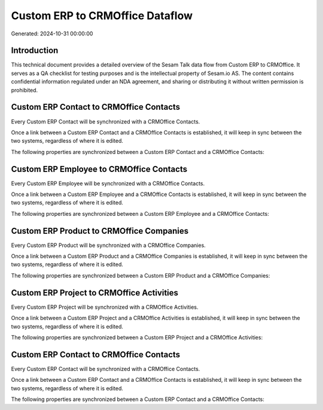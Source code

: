 ================================
Custom ERP to CRMOffice Dataflow
================================

Generated: 2024-10-31 00:00:00

Introduction
------------

This technical document provides a detailed overview of the Sesam Talk data flow from Custom ERP to CRMOffice. It serves as a QA checklist for testing purposes and is the intellectual property of Sesam.io AS. The content contains confidential information regulated under an NDA agreement, and sharing or distributing it without written permission is prohibited.

Custom ERP Contact to CRMOffice Contacts
----------------------------------------
Every Custom ERP Contact will be synchronized with a CRMOffice Contacts.

Once a link between a Custom ERP Contact and a CRMOffice Contacts is established, it will keep in sync between the two systems, regardless of where it is edited.

The following properties are synchronized between a Custom ERP Contact and a CRMOffice Contacts:

.. list-table::
   :header-rows: 1

   * - Custom ERP Contact Property
     - CRMOffice Contacts Property
     - CRMOffice Data Type


Custom ERP Employee to CRMOffice Contacts
-----------------------------------------
Every Custom ERP Employee will be synchronized with a CRMOffice Contacts.

Once a link between a Custom ERP Employee and a CRMOffice Contacts is established, it will keep in sync between the two systems, regardless of where it is edited.

The following properties are synchronized between a Custom ERP Employee and a CRMOffice Contacts:

.. list-table::
   :header-rows: 1

   * - Custom ERP Employee Property
     - CRMOffice Contacts Property
     - CRMOffice Data Type


Custom ERP Product to CRMOffice Companies
-----------------------------------------
Every Custom ERP Product will be synchronized with a CRMOffice Companies.

Once a link between a Custom ERP Product and a CRMOffice Companies is established, it will keep in sync between the two systems, regardless of where it is edited.

The following properties are synchronized between a Custom ERP Product and a CRMOffice Companies:

.. list-table::
   :header-rows: 1

   * - Custom ERP Product Property
     - CRMOffice Companies Property
     - CRMOffice Data Type


Custom ERP Project to CRMOffice Activities
------------------------------------------
Every Custom ERP Project will be synchronized with a CRMOffice Activities.

Once a link between a Custom ERP Project and a CRMOffice Activities is established, it will keep in sync between the two systems, regardless of where it is edited.

The following properties are synchronized between a Custom ERP Project and a CRMOffice Activities:

.. list-table::
   :header-rows: 1

   * - Custom ERP Project Property
     - CRMOffice Activities Property
     - CRMOffice Data Type


Custom ERP Contact to CRMOffice Contacts
----------------------------------------
Every Custom ERP Contact will be synchronized with a CRMOffice Contacts.

Once a link between a Custom ERP Contact and a CRMOffice Contacts is established, it will keep in sync between the two systems, regardless of where it is edited.

The following properties are synchronized between a Custom ERP Contact and a CRMOffice Contacts:

.. list-table::
   :header-rows: 1

   * - Custom ERP Contact Property
     - CRMOffice Contacts Property
     - CRMOffice Data Type

